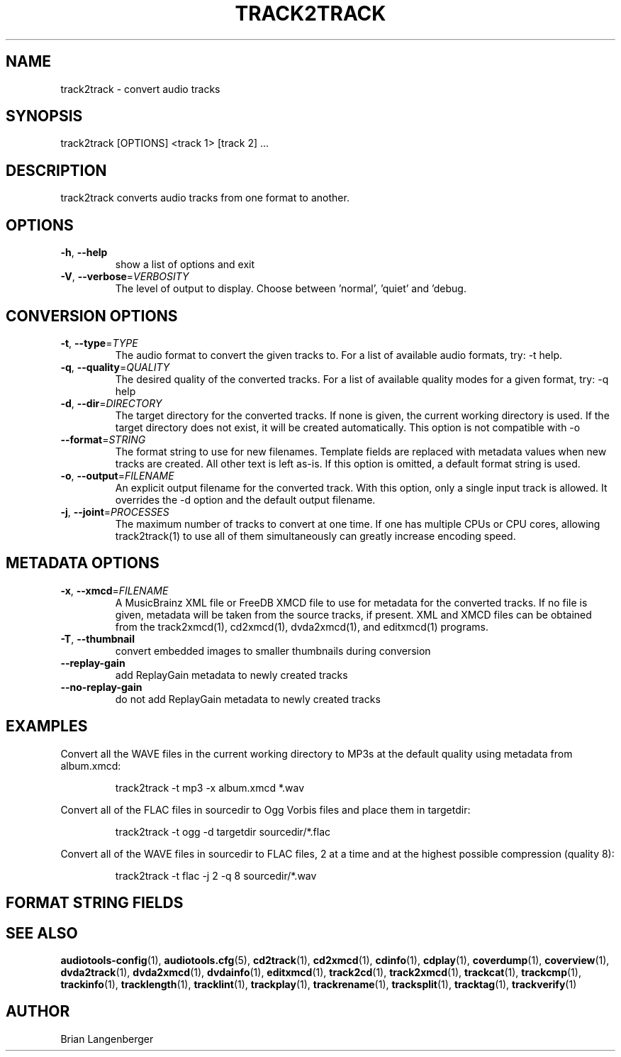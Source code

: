 .TH "TRACK2TRACK" 1 "April 2011" "" "Audio File Converter"
.SH NAME
track2track \- convert audio tracks
.SH SYNOPSIS
track2track [OPTIONS] <track 1> [track 2] ...
.SH DESCRIPTION
.PP
track2track converts audio tracks from one format to another.
.SH OPTIONS
.TP
\fB\-h\fR, \fB\-\-help\fR
show a list of options and exit
.TP
\fB\-V\fR, \fB\-\-verbose\fR=\fIVERBOSITY\fR
The level of output to display. Choose between 'normal', 'quiet' and 'debug.
.SH CONVERSION OPTIONS
.TP
\fB\-t\fR, \fB\-\-type\fR=\fITYPE\fR
The audio format to convert the given tracks to. For a list of available audio formats, try: -t help.
.TP
\fB\-q\fR, \fB\-\-quality\fR=\fIQUALITY\fR
The desired quality of the converted tracks. For a list of available quality modes for a given format, try: -q help
.TP
\fB\-d\fR, \fB\-\-dir\fR=\fIDIRECTORY\fR
The target directory for the converted tracks. If none is given, the current working directory is used. If the target directory does not exist, it will be created automatically. This option is not compatible with -o
.TP
\fB\-\-format\fR=\fISTRING\fR
The format string to use for new filenames. Template fields are replaced with metadata values when new tracks are created. All other text is left as-is. If this option is omitted, a default format string is used.
.TP
\fB\-o\fR, \fB\-\-output\fR=\fIFILENAME\fR
An explicit output filename for the converted track. With this option, only a single input track is allowed. It overrides the -d option and the default output filename.
.TP
\fB\-j\fR, \fB\-\-joint\fR=\fIPROCESSES\fR
The maximum number of tracks to convert at one time. If one has multiple CPUs or CPU cores, allowing track2track(1) to use all of them simultaneously can greatly increase encoding speed.
.SH METADATA OPTIONS
.TP
\fB\-x\fR, \fB\-\-xmcd\fR=\fIFILENAME\fR
A MusicBrainz XML file or FreeDB XMCD file to use for metadata for the converted tracks. If no file is given, metadata will be taken from the source tracks, if present. XML and XMCD files can be obtained from the track2xmcd(1), cd2xmcd(1), dvda2xmcd(1), and editxmcd(1) programs.
.TP
\fB\-T\fR, \fB\-\-thumbnail\fR
convert embedded images to smaller thumbnails during conversion
.TP
\fB\-\-replay\-gain\fR
add ReplayGain metadata to newly created tracks
.TP
\fB\-\-no\-replay\-gain\fR
do not add ReplayGain metadata to newly created tracks
.SH EXAMPLES
.LP
Convert all the WAVE files in the current working directory to MP3s at the default quality using metadata from album.xmcd:
.IP
track2track -t mp3 -x album.xmcd *.wav

.LP
Convert all of the FLAC files in sourcedir to Ogg Vorbis files and place them in targetdir:
.IP
track2track -t ogg -d targetdir sourcedir/*.flac

.LP
Convert all of the WAVE files in sourcedir to FLAC files, 2 at a time and at the highest possible compression (quality 8):
.IP
track2track -t flac -j 2 -q 8 sourcedir/*.wav

.SH FORMAT STRING FIELDS
.TS
tab(:);
| c   s |
| c | c |
| r | l |.
_
Template Fields
Key:Value
=
\fC%(track_number)2.2d\fR:the track's number on the CD
\fC%(track_total)d\fR:the total number of tracks on the CD
\fC%(album_number)d\fR:the CD's album number
\fC%(album_total)d\fR:the total number of CDs in the set
\fC%(album_track_number)s\fR:combination of album and track number
\fC%(track_name)s\fR:the track's name
\fC%(album_name)s\fR:the album's name
\fC%(artist_name)s\fR:the track's artist name
\fC%(performer_name)s\fR:the track's performer name
\fC%(composer_name)s\fR:the track's composer name
\fC%(conductor_name)s\fR:the track's conductor name
\fC%(media)s\fR:the track's source media
\fC%(ISRC)s\fR:the track's ISRC
\fC%(catalog)s\fR:the track's catalog number
\fC%(copyright)s\fR:the track's copyright information
\fC%(publisher)s\fR:the track's publisher
\fC%(year)s\fR:the track's publication year
\fC%(date)s\fR:the track's original recording date
\fC%(suffix)s\fR:the track's suffix
\fC%(basename)s\fR:the track's original name, without suffix
_
.TE
.SH SEE ALSO
.BR audiotools-config (1),
.BR audiotools.cfg (5),
.BR cd2track (1),
.BR cd2xmcd (1),
.BR cdinfo (1),
.BR cdplay (1),
.BR coverdump (1),
.BR coverview (1),
.BR dvda2track (1),
.BR dvda2xmcd (1),
.BR dvdainfo (1),
.BR editxmcd (1),
.BR track2cd (1),
.BR track2xmcd (1),
.BR trackcat (1),
.BR trackcmp (1),
.BR trackinfo (1),
.BR tracklength (1),
.BR tracklint (1),
.BR trackplay (1),
.BR trackrename (1),
.BR tracksplit (1),
.BR tracktag (1),
.BR trackverify (1)
.SH AUTHOR
Brian Langenberger
